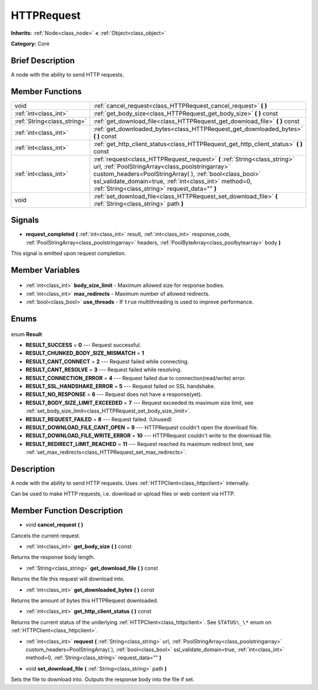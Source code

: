 .. Generated automatically by doc/tools/makerst.py in Godot's source tree.
.. DO NOT EDIT THIS FILE, but the HTTPRequest.xml source instead.
.. The source is found in doc/classes or modules/<name>/doc_classes.

.. _class_HTTPRequest:

HTTPRequest
===========

**Inherits:** :ref:`Node<class_node>` **<** :ref:`Object<class_object>`

**Category:** Core

Brief Description
-----------------

A node with the ability to send HTTP requests.

Member Functions
----------------

+------------------------------+--------------------------------------------------------------------------------------------------------------------------------------------------------------------------------------------------------------------------------------------------------------------------------------------------------+
| void                         | :ref:`cancel_request<class_HTTPRequest_cancel_request>` **(** **)**                                                                                                                                                                                                                                    |
+------------------------------+--------------------------------------------------------------------------------------------------------------------------------------------------------------------------------------------------------------------------------------------------------------------------------------------------------+
| :ref:`int<class_int>`        | :ref:`get_body_size<class_HTTPRequest_get_body_size>` **(** **)** const                                                                                                                                                                                                                                |
+------------------------------+--------------------------------------------------------------------------------------------------------------------------------------------------------------------------------------------------------------------------------------------------------------------------------------------------------+
| :ref:`String<class_string>`  | :ref:`get_download_file<class_HTTPRequest_get_download_file>` **(** **)** const                                                                                                                                                                                                                        |
+------------------------------+--------------------------------------------------------------------------------------------------------------------------------------------------------------------------------------------------------------------------------------------------------------------------------------------------------+
| :ref:`int<class_int>`        | :ref:`get_downloaded_bytes<class_HTTPRequest_get_downloaded_bytes>` **(** **)** const                                                                                                                                                                                                                  |
+------------------------------+--------------------------------------------------------------------------------------------------------------------------------------------------------------------------------------------------------------------------------------------------------------------------------------------------------+
| :ref:`int<class_int>`        | :ref:`get_http_client_status<class_HTTPRequest_get_http_client_status>` **(** **)** const                                                                                                                                                                                                              |
+------------------------------+--------------------------------------------------------------------------------------------------------------------------------------------------------------------------------------------------------------------------------------------------------------------------------------------------------+
| :ref:`int<class_int>`        | :ref:`request<class_HTTPRequest_request>` **(** :ref:`String<class_string>` url, :ref:`PoolStringArray<class_poolstringarray>` custom_headers=PoolStringArray(  ), :ref:`bool<class_bool>` ssl_validate_domain=true, :ref:`int<class_int>` method=0, :ref:`String<class_string>` request_data="" **)** |
+------------------------------+--------------------------------------------------------------------------------------------------------------------------------------------------------------------------------------------------------------------------------------------------------------------------------------------------------+
| void                         | :ref:`set_download_file<class_HTTPRequest_set_download_file>` **(** :ref:`String<class_string>` path **)**                                                                                                                                                                                             |
+------------------------------+--------------------------------------------------------------------------------------------------------------------------------------------------------------------------------------------------------------------------------------------------------------------------------------------------------+

Signals
-------

.. _class_HTTPRequest_request_completed:

- **request_completed** **(** :ref:`int<class_int>` result, :ref:`int<class_int>` response_code, :ref:`PoolStringArray<class_poolstringarray>` headers, :ref:`PoolByteArray<class_poolbytearray>` body **)**

This signal is emitted upon request completion.


Member Variables
----------------

  .. _class_HTTPRequest_body_size_limit:

- :ref:`int<class_int>` **body_size_limit** - Maximum allowed size for response bodies.

  .. _class_HTTPRequest_max_redirects:

- :ref:`int<class_int>` **max_redirects** - Maximum number of allowed redirects.

  .. _class_HTTPRequest_use_threads:

- :ref:`bool<class_bool>` **use_threads** - If ``true`` multithreading is used to improve performance.


Enums
-----

  .. _enum_HTTPRequest_Result:

enum **Result**

- **RESULT_SUCCESS** = **0** --- Request successful.
- **RESULT_CHUNKED_BODY_SIZE_MISMATCH** = **1**
- **RESULT_CANT_CONNECT** = **2** --- Request failed while connecting.
- **RESULT_CANT_RESOLVE** = **3** --- Request failed while resolving.
- **RESULT_CONNECTION_ERROR** = **4** --- Request failed due to connection(read/write) error.
- **RESULT_SSL_HANDSHAKE_ERROR** = **5** --- Request failed on SSL handshake.
- **RESULT_NO_RESPONSE** = **6** --- Request does not have a response(yet).
- **RESULT_BODY_SIZE_LIMIT_EXCEEDED** = **7** --- Request exceeded its maximum size limit, see :ref:`set_body_size_limit<class_HTTPRequest_set_body_size_limit>`.
- **RESULT_REQUEST_FAILED** = **8** --- Request failed. (Unused)
- **RESULT_DOWNLOAD_FILE_CANT_OPEN** = **9** --- HTTPRequest couldn't open the download file.
- **RESULT_DOWNLOAD_FILE_WRITE_ERROR** = **10** --- HTTPRequest couldn't write to the download file.
- **RESULT_REDIRECT_LIMIT_REACHED** = **11** --- Request reached its maximum redirect limit, see :ref:`set_max_redirects<class_HTTPRequest_set_max_redirects>`.


Description
-----------

A node with the ability to send HTTP requests. Uses :ref:`HTTPClient<class_httpclient>` internally.

Can be used to make HTTP requests, i.e. download or upload files or web content via HTTP.

Member Function Description
---------------------------

.. _class_HTTPRequest_cancel_request:

- void **cancel_request** **(** **)**

Cancels the current request.

.. _class_HTTPRequest_get_body_size:

- :ref:`int<class_int>` **get_body_size** **(** **)** const

Returns the response body length.

.. _class_HTTPRequest_get_download_file:

- :ref:`String<class_string>` **get_download_file** **(** **)** const

Returns the file this request will download into.

.. _class_HTTPRequest_get_downloaded_bytes:

- :ref:`int<class_int>` **get_downloaded_bytes** **(** **)** const

Returns the amount of bytes this HTTPRequest downloaded.

.. _class_HTTPRequest_get_http_client_status:

- :ref:`int<class_int>` **get_http_client_status** **(** **)** const

Returns the current status of the underlying :ref:`HTTPClient<class_httpclient>`. See ``STATUS\_\*`` enum on :ref:`HTTPClient<class_httpclient>`.

.. _class_HTTPRequest_request:

- :ref:`int<class_int>` **request** **(** :ref:`String<class_string>` url, :ref:`PoolStringArray<class_poolstringarray>` custom_headers=PoolStringArray(  ), :ref:`bool<class_bool>` ssl_validate_domain=true, :ref:`int<class_int>` method=0, :ref:`String<class_string>` request_data="" **)**

.. _class_HTTPRequest_set_download_file:

- void **set_download_file** **(** :ref:`String<class_string>` path **)**

Sets the file to download into. Outputs the response body into the file if set.


